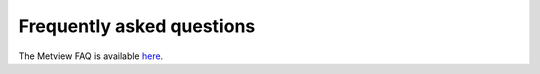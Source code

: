 Frequently asked questions
==============================

The Metview FAQ is available `here <https://confluence.ecmwf.int/display/METV/FAQ>`_.